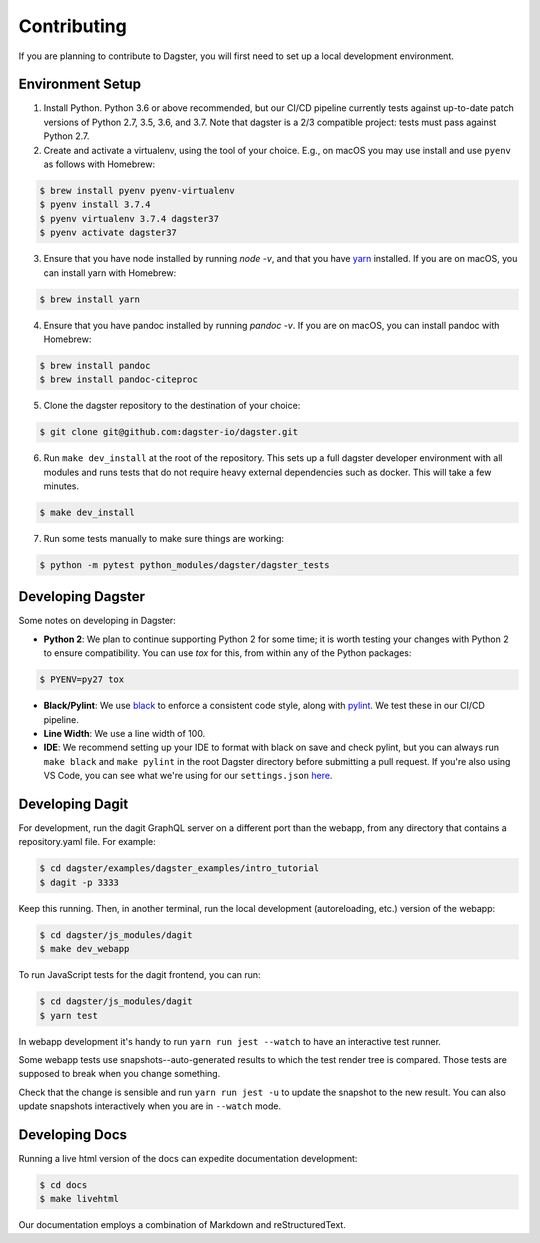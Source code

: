 .. _Contributing:

Contributing
============
If you are planning to contribute to Dagster, you will first need to set up a local development
environment.

Environment Setup
~~~~~~~~~~~~~~~~~

1. Install Python. Python 3.6 or above recommended, but our CI/CD pipeline currently tests against
   up-to-date patch versions of Python 2.7, 3.5, 3.6, and 3.7. Note that dagster is a 2/3 compatible
   project: tests must pass against Python 2.7.

2. Create and activate a virtualenv, using the tool of your choice. E.g., on macOS you may use
   install and use ``pyenv`` as follows with Homebrew:

.. code-block:: console

    $ brew install pyenv pyenv-virtualenv
    $ pyenv install 3.7.4
    $ pyenv virtualenv 3.7.4 dagster37
    $ pyenv activate dagster37

3. Ensure that you have node installed by running `node -v`, and that you have
   `yarn <https://yarnpkg.com/lang/en/>`_ installed. If you are on macOS, you can install yarn with
   Homebrew:

.. code-block:: console

    $ brew install yarn

4. Ensure that you have pandoc installed by running `pandoc -v`.  If you are on macOS, you can install pandoc with Homebrew:

.. code-block:: console

    $ brew install pandoc
    $ brew install pandoc-citeproc

5. Clone the dagster repository to the destination of your choice:

.. code-block:: console

    $ git clone git@github.com:dagster-io/dagster.git

6. Run ``make dev_install`` at the root of the repository. This sets up a full dagster developer
   environment with all modules and runs tests that do not require heavy external dependencies
   such as docker. This will take a few minutes.

.. code-block:: console

    $ make dev_install

7. Run some tests manually to make sure things are working:

.. code-block:: console

    $ python -m pytest python_modules/dagster/dagster_tests


Developing Dagster
~~~~~~~~~~~~~~~~~~~~~

Some notes on developing in Dagster:

- **Python 2**: We plan to continue supporting Python 2 for some time; it is worth testing your
  changes with Python 2 to ensure compatibility. You can use `tox` for this, from within any of
  the Python packages:

.. code-block:: console

    $ PYENV=py27 tox

- **Black/Pylint**: We use `black <https://github.com/python/black>`_ to enforce a consistent code
  style, along with `pylint <https://www.pylint.org/>`_. We test these in our CI/CD pipeline.

- **Line Width**: We use a line width of 100.

- **IDE**: We recommend setting up your IDE to format with black on save and check pylint,
  but you can always run ``make black`` and ``make pylint`` in the root Dagster directory before
  submitting a pull request. If you're also using VS Code, you can see what we're using for our
  ``settings.json`` `here <https://gist.github.com/natekupp/7a17a9df8d2064e5389cc84aa118a896>`_.


Developing Dagit
~~~~~~~~~~~~~~~~~~~~~~~~~~~~~~~~~~~
For development, run the dagit GraphQL server on a different port than the webapp, from any
directory that contains a repository.yaml file. For example:

.. code-block:: console

    $ cd dagster/examples/dagster_examples/intro_tutorial
    $ dagit -p 3333

Keep this running. Then, in another terminal, run the local development
(autoreloading, etc.) version of the webapp:

.. code-block:: console

    $ cd dagster/js_modules/dagit
    $ make dev_webapp

To run JavaScript tests for the dagit frontend, you can run:

.. code-block:: console

    $ cd dagster/js_modules/dagit
    $ yarn test

In webapp development it's handy to run ``yarn run jest --watch`` to have an interactive test
runner.

Some webapp tests use snapshots--auto-generated results to which the test render tree is compared.
Those tests are supposed to break when you change something.

Check that the change is sensible and run ``yarn run jest -u`` to update the snapshot to the new
result. You can also update snapshots interactively when you are in ``--watch`` mode.

Developing Docs
~~~~~~~~~~~~~~~
Running a live html version of the docs can expedite documentation development:

.. code-block:: console

    $ cd docs
    $ make livehtml

Our documentation employs a combination of Markdown and reStructuredText.
